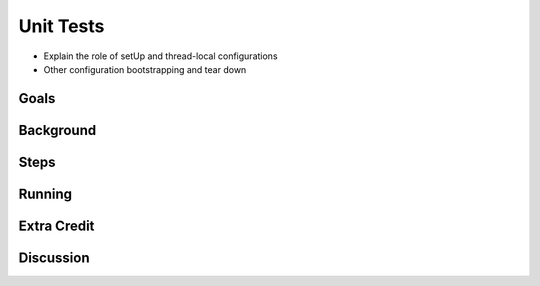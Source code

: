 ==========
Unit Tests
==========

- Explain the role of setUp and thread-local configurations

- Other configuration bootstrapping and tear down


Goals
=====

Background
==========

Steps
=====

Running
=======

Extra Credit
============

Discussion
==========

